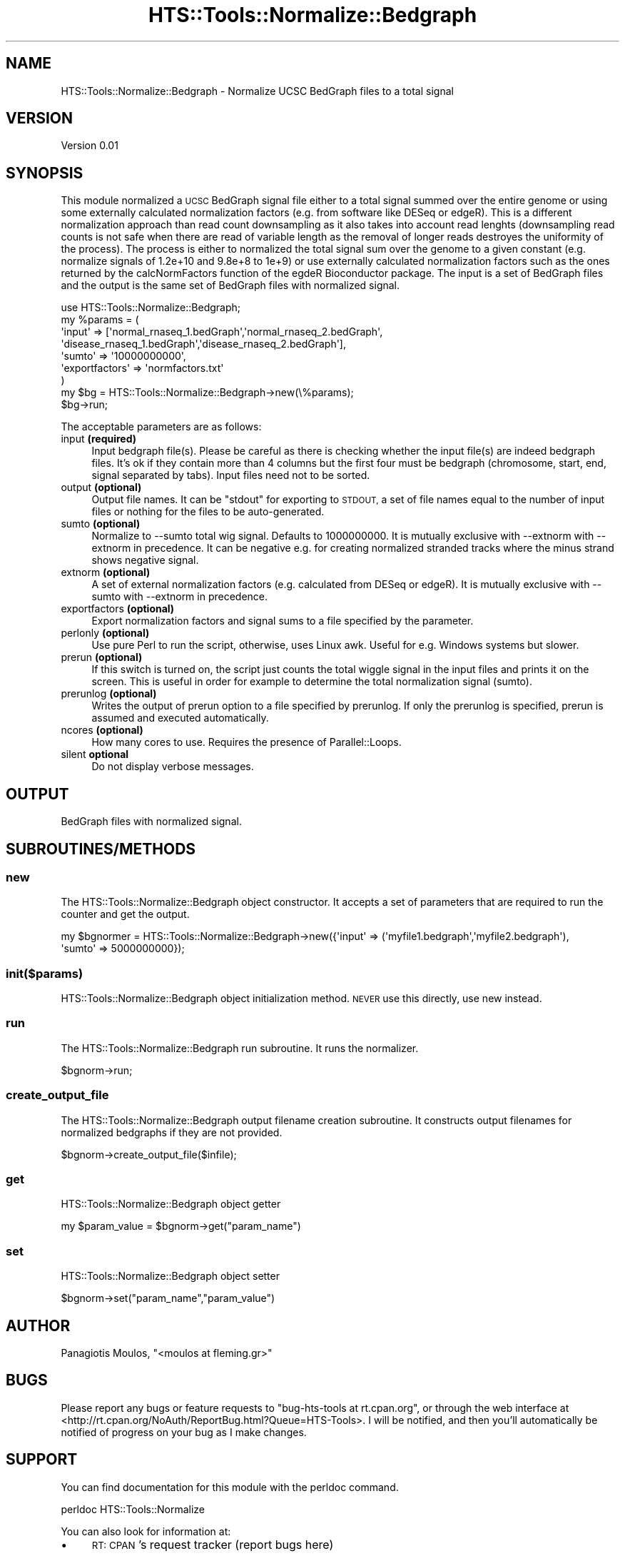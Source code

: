 .\" Automatically generated by Pod::Man 2.27 (Pod::Simple 3.28)
.\"
.\" Standard preamble:
.\" ========================================================================
.de Sp \" Vertical space (when we can't use .PP)
.if t .sp .5v
.if n .sp
..
.de Vb \" Begin verbatim text
.ft CW
.nf
.ne \\$1
..
.de Ve \" End verbatim text
.ft R
.fi
..
.\" Set up some character translations and predefined strings.  \*(-- will
.\" give an unbreakable dash, \*(PI will give pi, \*(L" will give a left
.\" double quote, and \*(R" will give a right double quote.  \*(C+ will
.\" give a nicer C++.  Capital omega is used to do unbreakable dashes and
.\" therefore won't be available.  \*(C` and \*(C' expand to `' in nroff,
.\" nothing in troff, for use with C<>.
.tr \(*W-
.ds C+ C\v'-.1v'\h'-1p'\s-2+\h'-1p'+\s0\v'.1v'\h'-1p'
.ie n \{\
.    ds -- \(*W-
.    ds PI pi
.    if (\n(.H=4u)&(1m=24u) .ds -- \(*W\h'-12u'\(*W\h'-12u'-\" diablo 10 pitch
.    if (\n(.H=4u)&(1m=20u) .ds -- \(*W\h'-12u'\(*W\h'-8u'-\"  diablo 12 pitch
.    ds L" ""
.    ds R" ""
.    ds C` ""
.    ds C' ""
'br\}
.el\{\
.    ds -- \|\(em\|
.    ds PI \(*p
.    ds L" ``
.    ds R" ''
.    ds C`
.    ds C'
'br\}
.\"
.\" Escape single quotes in literal strings from groff's Unicode transform.
.ie \n(.g .ds Aq \(aq
.el       .ds Aq '
.\"
.\" If the F register is turned on, we'll generate index entries on stderr for
.\" titles (.TH), headers (.SH), subsections (.SS), items (.Ip), and index
.\" entries marked with X<> in POD.  Of course, you'll have to process the
.\" output yourself in some meaningful fashion.
.\"
.\" Avoid warning from groff about undefined register 'F'.
.de IX
..
.nr rF 0
.if \n(.g .if rF .nr rF 1
.if (\n(rF:(\n(.g==0)) \{
.    if \nF \{
.        de IX
.        tm Index:\\$1\t\\n%\t"\\$2"
..
.        if !\nF==2 \{
.            nr % 0
.            nr F 2
.        \}
.    \}
.\}
.rr rF
.\"
.\" Accent mark definitions (@(#)ms.acc 1.5 88/02/08 SMI; from UCB 4.2).
.\" Fear.  Run.  Save yourself.  No user-serviceable parts.
.    \" fudge factors for nroff and troff
.if n \{\
.    ds #H 0
.    ds #V .8m
.    ds #F .3m
.    ds #[ \f1
.    ds #] \fP
.\}
.if t \{\
.    ds #H ((1u-(\\\\n(.fu%2u))*.13m)
.    ds #V .6m
.    ds #F 0
.    ds #[ \&
.    ds #] \&
.\}
.    \" simple accents for nroff and troff
.if n \{\
.    ds ' \&
.    ds ` \&
.    ds ^ \&
.    ds , \&
.    ds ~ ~
.    ds /
.\}
.if t \{\
.    ds ' \\k:\h'-(\\n(.wu*8/10-\*(#H)'\'\h"|\\n:u"
.    ds ` \\k:\h'-(\\n(.wu*8/10-\*(#H)'\`\h'|\\n:u'
.    ds ^ \\k:\h'-(\\n(.wu*10/11-\*(#H)'^\h'|\\n:u'
.    ds , \\k:\h'-(\\n(.wu*8/10)',\h'|\\n:u'
.    ds ~ \\k:\h'-(\\n(.wu-\*(#H-.1m)'~\h'|\\n:u'
.    ds / \\k:\h'-(\\n(.wu*8/10-\*(#H)'\z\(sl\h'|\\n:u'
.\}
.    \" troff and (daisy-wheel) nroff accents
.ds : \\k:\h'-(\\n(.wu*8/10-\*(#H+.1m+\*(#F)'\v'-\*(#V'\z.\h'.2m+\*(#F'.\h'|\\n:u'\v'\*(#V'
.ds 8 \h'\*(#H'\(*b\h'-\*(#H'
.ds o \\k:\h'-(\\n(.wu+\w'\(de'u-\*(#H)/2u'\v'-.3n'\*(#[\z\(de\v'.3n'\h'|\\n:u'\*(#]
.ds d- \h'\*(#H'\(pd\h'-\w'~'u'\v'-.25m'\f2\(hy\fP\v'.25m'\h'-\*(#H'
.ds D- D\\k:\h'-\w'D'u'\v'-.11m'\z\(hy\v'.11m'\h'|\\n:u'
.ds th \*(#[\v'.3m'\s+1I\s-1\v'-.3m'\h'-(\w'I'u*2/3)'\s-1o\s+1\*(#]
.ds Th \*(#[\s+2I\s-2\h'-\w'I'u*3/5'\v'-.3m'o\v'.3m'\*(#]
.ds ae a\h'-(\w'a'u*4/10)'e
.ds Ae A\h'-(\w'A'u*4/10)'E
.    \" corrections for vroff
.if v .ds ~ \\k:\h'-(\\n(.wu*9/10-\*(#H)'\s-2\u~\d\s+2\h'|\\n:u'
.if v .ds ^ \\k:\h'-(\\n(.wu*10/11-\*(#H)'\v'-.4m'^\v'.4m'\h'|\\n:u'
.    \" for low resolution devices (crt and lpr)
.if \n(.H>23 .if \n(.V>19 \
\{\
.    ds : e
.    ds 8 ss
.    ds o a
.    ds d- d\h'-1'\(ga
.    ds D- D\h'-1'\(hy
.    ds th \o'bp'
.    ds Th \o'LP'
.    ds ae ae
.    ds Ae AE
.\}
.rm #[ #] #H #V #F C
.\" ========================================================================
.\"
.IX Title "HTS::Tools::Normalize::Bedgraph 3"
.TH HTS::Tools::Normalize::Bedgraph 3 "2015-09-07" "perl v5.18.2" "User Contributed Perl Documentation"
.\" For nroff, turn off justification.  Always turn off hyphenation; it makes
.\" way too many mistakes in technical documents.
.if n .ad l
.nh
.SH "NAME"
HTS::Tools::Normalize::Bedgraph \- Normalize UCSC BedGraph files to a total signal
.SH "VERSION"
.IX Header "VERSION"
Version 0.01
.SH "SYNOPSIS"
.IX Header "SYNOPSIS"
This module normalized a \s-1UCSC\s0 BedGraph signal file either to a total signal summed over the
entire genome or using some externally calculated normalization factors (e.g. from software
like DESeq or edgeR). This is a different normalization approach than read count downsampling
as it also takes into account read lenghts (downsampling read counts is not safe when there
are read of variable length as the removal of longer reads destroyes the uniformity of the 
process). The process is either to normalized the total signal sum over the genome to a given
constant (e.g. normalize signals of 1.2e+10 and 9.8e+8 to 1e+9) or use externally calculated
normalization factors such as the ones returned by the calcNormFactors function of the egdeR
Bioconductor package. The input is a set of BedGraph files and the output is the same set of
BedGraph files with normalized signal.
.PP
.Vb 9
\&    use HTS::Tools::Normalize::Bedgraph;
\&    my %params = (
\&        \*(Aqinput\*(Aq => [\*(Aqnormal_rnaseq_1.bedGraph\*(Aq,\*(Aqnormal_rnaseq_2.bedGraph\*(Aq,
\&            \*(Aqdisease_rnaseq_1.bedGraph\*(Aq,\*(Aqdisease_rnaseq_2.bedGraph\*(Aq],
\&        \*(Aqsumto\*(Aq => \*(Aq10000000000\*(Aq,
\&        \*(Aqexportfactors\*(Aq => \*(Aqnormfactors.txt\*(Aq
\&    )
\&    my $bg = HTS::Tools::Normalize::Bedgraph\->new(\e%params);
\&    $bg\->run;
.Ve
.PP
The acceptable parameters are as follows:
.IP "input \fB(required)\fR" 4
.IX Item "input (required)"
Input bedgraph file(s). Please be careful as there is checking whether the input
file(s) are indeed bedgraph files. It's ok if they contain more than 4 columns
but the first four must be bedgraph (chromosome, start, end, signal separated by
tabs). Input files need not to be sorted.
.IP "output \fB(optional)\fR" 4
.IX Item "output (optional)"
Output file names. It can be \*(L"stdout\*(R" for exporting to \s-1STDOUT,\s0 a set of file
names equal to the number of input files or nothing for the files to be
auto-generated.
.IP "sumto \fB(optional)\fR" 4
.IX Item "sumto (optional)"
Normalize to \-\-sumto total wig signal. Defaults to 1000000000. It is mutually
exclusive with \-\-extnorm with \-\-extnorm in precedence. It can be negative e.g.
for creating normalized stranded tracks where the minus strand shows negative
signal.
.IP "extnorm \fB(optional)\fR" 4
.IX Item "extnorm (optional)"
A set of external normalization factors (e.g. calculated from DESeq or edgeR).
It is mutually exclusive with \-\-sumto with \-\-extnorm in precedence.
.IP "exportfactors \fB(optional)\fR" 4
.IX Item "exportfactors (optional)"
Export normalization factors and signal sums to a file specified by the parameter.
.IP "perlonly \fB(optional)\fR" 4
.IX Item "perlonly (optional)"
Use pure Perl to run the script, otherwise, uses Linux awk. Useful for e.g.
Windows systems but slower.
.IP "prerun \fB(optional)\fR" 4
.IX Item "prerun (optional)"
If this switch is turned on, the script just counts the total wiggle signal in
the input files and prints it on the screen. This is useful in order for example
to determine the total normalization signal (sumto).
.IP "prerunlog \fB(optional)\fR" 4
.IX Item "prerunlog (optional)"
Writes the output of prerun option to a file specified by prerunlog. If only the
prerunlog is specified, prerun is assumed and executed automatically.
.IP "ncores \fB(optional)\fR" 4
.IX Item "ncores (optional)"
How many cores to use. Requires the presence of Parallel::Loops.
.IP "silent \fBoptional\fR" 4
.IX Item "silent optional"
Do not display verbose messages.
.SH "OUTPUT"
.IX Header "OUTPUT"
BedGraph files with normalized signal.
.SH "SUBROUTINES/METHODS"
.IX Header "SUBROUTINES/METHODS"
.SS "new"
.IX Subsection "new"
The HTS::Tools::Normalize::Bedgraph object constructor. It accepts a set of parameters that are required to run the
counter and get the output.
.PP
.Vb 2
\&    my $bgnormer = HTS::Tools::Normalize::Bedgraph\->new({\*(Aqinput\*(Aq => (\*(Aqmyfile1.bedgraph\*(Aq,\*(Aqmyfile2.bedgraph\*(Aq),
\&        \*(Aqsumto\*(Aq => 5000000000});
.Ve
.SS "init($params)"
.IX Subsection "init($params)"
HTS::Tools::Normalize::Bedgraph object initialization method. \s-1NEVER\s0 use this directly, use new instead.
.SS "run"
.IX Subsection "run"
The HTS::Tools::Normalize::Bedgraph run subroutine. It runs the normalizer.
.PP
.Vb 1
\&    $bgnorm\->run;
.Ve
.SS "create_output_file"
.IX Subsection "create_output_file"
The HTS::Tools::Normalize::Bedgraph output filename creation subroutine. It constructs output filenames for
normalized bedgraphs if they are not provided.
.PP
.Vb 1
\&    $bgnorm\->create_output_file($infile);
.Ve
.SS "get"
.IX Subsection "get"
HTS::Tools::Normalize::Bedgraph object getter
.PP
.Vb 1
\&    my $param_value = $bgnorm\->get("param_name")
.Ve
.SS "set"
.IX Subsection "set"
HTS::Tools::Normalize::Bedgraph object setter
.PP
.Vb 1
\&    $bgnorm\->set("param_name","param_value")
.Ve
.SH "AUTHOR"
.IX Header "AUTHOR"
Panagiotis Moulos, \f(CW\*(C`<moulos at fleming.gr>\*(C'\fR
.SH "BUGS"
.IX Header "BUGS"
Please report any bugs or feature requests to \f(CW\*(C`bug\-hts\-tools at rt.cpan.org\*(C'\fR, or through
the web interface at <http://rt.cpan.org/NoAuth/ReportBug.html?Queue=HTS\-Tools>.  I will be notified, and then you'll
automatically be notified of progress on your bug as I make changes.
.SH "SUPPORT"
.IX Header "SUPPORT"
You can find documentation for this module with the perldoc command.
.PP
.Vb 1
\&    perldoc HTS::Tools::Normalize
.Ve
.PP
You can also look for information at:
.IP "\(bu" 4
\&\s-1RT: CPAN\s0's request tracker (report bugs here)
.Sp
<http://rt.cpan.org/NoAuth/Bugs.html?Dist=HTS\-Tools>
.IP "\(bu" 4
AnnoCPAN: Annotated \s-1CPAN\s0 documentation
.Sp
<http://annocpan.org/dist/HTS\-Tools>
.IP "\(bu" 4
\&\s-1CPAN\s0 Ratings
.Sp
<http://cpanratings.perl.org/d/HTS\-Tools>
.IP "\(bu" 4
Search \s-1CPAN\s0
.Sp
<http://search.cpan.org/dist/HTS\-Tools/>
.SH "ACKNOWLEDGEMENTS"
.IX Header "ACKNOWLEDGEMENTS"
.SH "LICENSE AND COPYRIGHT"
.IX Header "LICENSE AND COPYRIGHT"
Copyright 2013 Panagiotis Moulos.
.PP
This program is free software; you can redistribute it and/or modify it
under the terms of the the Artistic License (2.0). You may obtain a
copy of the full license at:
.PP
<http://www.perlfoundation.org/artistic_license_2_0>
.PP
Any use, modification, and distribution of the Standard or Modified
Versions is governed by this Artistic License. By using, modifying or
distributing the Package, you accept this license. Do not use, modify,
or distribute the Package, if you do not accept this license.
.PP
If your Modified Version has been derived from a Modified Version made
by someone other than you, you are nevertheless required to ensure that
your Modified Version complies with the requirements of this license.
.PP
This license does not grant you the right to use any trademark, service
mark, tradename, or logo of the Copyright Holder.
.PP
This license includes the non-exclusive, worldwide, free-of-charge
patent license to make, have made, use, offer to sell, sell, import and
otherwise transfer the Package with respect to any patent claims
licensable by the Copyright Holder that are necessarily infringed by the
Package. If you institute patent litigation (including a cross-claim or
counterclaim) against any party alleging that the Package constitutes
direct or contributory patent infringement, then this Artistic License
to you shall terminate on the date that such litigation is filed.
.PP
Disclaimer of Warranty: \s-1THE PACKAGE IS PROVIDED BY THE COPYRIGHT HOLDER
AND CONTRIBUTORS "AS IS\s0' \s-1AND WITHOUT ANY EXPRESS OR IMPLIED WARRANTIES.
THE IMPLIED WARRANTIES OF MERCHANTABILITY, FITNESS FOR A PARTICULAR
PURPOSE, OR\s0 NON-INFRINGEMENT \s-1ARE DISCLAIMED TO THE EXTENT PERMITTED BY
YOUR LOCAL LAW. UNLESS REQUIRED BY LAW, NO COPYRIGHT HOLDER OR
CONTRIBUTOR WILL BE LIABLE FOR ANY DIRECT, INDIRECT, INCIDENTAL, OR
CONSEQUENTIAL DAMAGES ARISING IN ANY WAY OUT OF THE USE OF THE PACKAGE,
EVEN IF ADVISED OF THE POSSIBILITY OF SUCH DAMAGE.\s0
